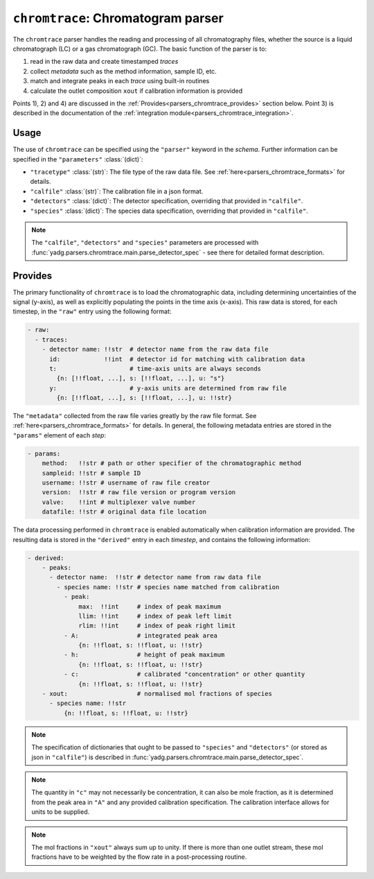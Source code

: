 ``chromtrace``: Chromatogram parser
===================================
The ``chromtrace`` parser handles the reading and processing of all chromatography 
files, whether the source is a liquid chromatograph (LC) or a gas chromatograph (GC). 
The basic function of the parser is to:

1) read in the raw data and create timestamped `traces`
2) collect `metadata` such as the method information, sample ID, etc.
3) match and integrate peaks in each `trace` using built-in routines
4) calculate the outlet composition ``xout`` if calibration information is provided

Points 1), 2) and 4) are discussed in the :ref:`Provides<parsers_chromtrace_provides>`
section below. Point 3) is described in the documentation of the 
:ref:`integration module<parsers_chromtrace_integration>`.

Usage
-----
The use of ``chromtrace`` can be specified using the ``"parser"`` keyword in the
`schema`. Further information can be specified in the ``"parameters"`` :class:`(dict)`:

- ``"tracetype"`` :class:`(str)`: The file type of the raw data file. 
  See :ref:`here<parsers_chromtrace_formats>` for details.
- ``"calfile"`` :class:`(str)`: The calibration file in a json format.
- ``"detectors"`` :class:`(dict)`: The detector specification, overriding that
  provided in ``"calfile"``. 
- ``"species"`` :class:`(dict)`: The species data specification, overriding that
  provided in ``"calfile"``. 

.. note::
    The ``"calfile"``, ``"detectors"`` and ``"species"`` parameters are processed with
    :func:`yadg.parsers.chromtrace.main.parse_detector_spec` - see there for detailed
    format description.

.. _parsers_chromtrace_provides:

Provides
--------
The primary functionality of ``chromtrace`` is to load the chromatographic data, 
including determining uncertainties of the signal (y-axis), as well as explicitly 
populating the points in the time axis (x-axis). This raw data is stored, for each
timestep, in the ``"raw"`` entry using the following format:

.. code-block:: yaml

  - raw:
    - traces:
      - detector name: !!str  # detector name from the raw data file
        id:            !!int  # detector id for matching with calibration data
        t:                    # time-axis units are always seconds
          {n: [!!float, ...], s: [!!float, ...], u: "s"} 
        y:                    # y-axis units are determined from raw file
          {n: [!!float, ...], s: [!!float, ...], u: !!str}  
            
        
The ``"metadata"`` collected from the raw file varies greatly by the raw file format. 
See :ref:`here<parsers_chromtrace_formats>` for details. In general, the following
metadata entries are stored in the ``"params"`` element of each `step`:

.. code-block:: yaml

  - params:
      method:   !!str # path or other specifier of the chromatographic method
      sampleid: !!str # sample ID
      username: !!str # username of raw file creator
      version:  !!str # raw file version or program version
      valve:    !!int # multiplexer valve number
      datafile: !!str # original data file location

The data processing performed in ``chromtrace`` is enabled automatically when
calibration information are provided. The resulting data is stored in the 
``"derived"`` entry in each `timestep`, and contains the following information:

.. code-block:: yaml

  - derived:
      - peaks:
        - detector name:  !!str # detector name from raw data file
          - species name: !!str # species name matched from calibration
            - peak:
                max:  !!int     # index of peak maximum
                llim: !!int     # index of peak left limit
                rlim: !!int     # index of peak right limit
            - A:                # integrated peak area 
                {n: !!float, s: !!float, u: !!str} 
            - h:                # height of peak maximum
                {n: !!float, s: !!float, u: !!str} 
            - c:                # calibrated "concentration" or other quantity
                {n: !!float, s: !!float, u: !!str} 
      - xout:                   # normalised mol fractions of species
        - species name: !!str
            {n: !!float, s: !!float, u: !!str}

.. note::
    The specification of dictionaries that ought to be passed to ``"species"`` and 
    ``"detectors"`` (or stored as json in ``"calfile"``) is described in 
    :func:`yadg.parsers.chromtrace.main.parse_detector_spec`. 

.. note::
    The quantity in ``"c"`` may not necessarily be concentration, it can also be 
    mole fraction, as it is determined from the peak area in ``"A"`` and any 
    provided calibration specification. The calibration interface allows for units
    to be supplied.

.. note::
    The mol fractions in ``"xout"`` always sum up to unity. If there is more than
    one outlet stream, these mol fractions have to be weighted by the flow rate 
    in a post-processing routine.

      
